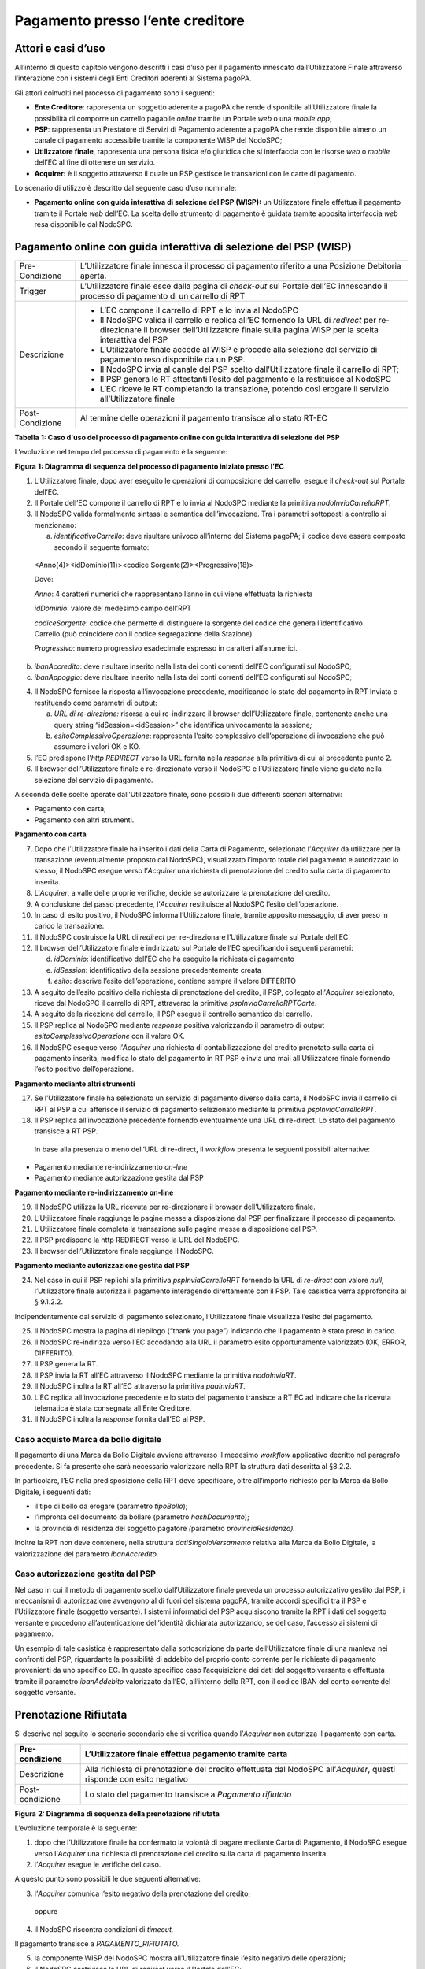 Pagamento presso l’ente creditore
=================================

Attori e casi d’uso
-------------------

All’interno di questo capitolo vengono descritti i casi d’uso per il pagamento innescato dall’Utilizzatore Finale attraverso l’interazione con i
sistemi degli Enti Creditori aderenti al Sistema pagoPA.

Gli attori coinvolti nel processo di pagamento sono i seguenti:

-  **Ente Creditore**: rappresenta un soggetto aderente a pagoPA che rende disponibile all’Utilizzatore finale la possibilità di comporre un carrello
   pagabile *online* tramite un Portale *web* o una *mobile app*;

-  **PSP**: rappresenta un Prestatore di Servizi di Pagamento aderente a pagoPA che rende disponibile almeno un canale di pagamento accessibile
   tramite la componente WISP del NodoSPC;

-  **Utilizzatore finale**, rappresenta una persona fisica e/o giuridica che si interfaccia con le risorse *web* o *mobile* dell’EC al fine di
   ottenere un servizio.

-  **Acquirer:** è il soggetto attraverso il quale un PSP gestisce le transazioni con le carte di pagamento.

Lo scenario di utilizzo è descritto dal seguente caso d’uso nominale:

-  **Pagamento online con guida interattiva di selezione del PSP (WISP):** un Utilizzatore finale effettua il pagamento tramite il Portale *web*
   dell’EC. La scelta dello strumento di pagamento è guidata tramite apposita interfaccia *web* resa disponibile dal NodoSPC.

Pagamento online con guida interattiva di selezione del PSP (WISP)
------------------------------------------------------------------

+--------------------------------------------------------------------------+--------------------------------------------------------------------------+
| Pre-Condizione                                                           | L’Utilizzatore finale innesca il processo di pagamento riferito a una    |
|                                                                          | Posizione Debitoria aperta.                                              |
+--------------------------------------------------------------------------+--------------------------------------------------------------------------+
| Trigger                                                                  | L’Utilizzatore finale esce dalla pagina di *check-out* sul Portale       |
|                                                                          | dell’EC innescando il processo di pagamento di un carrello di RPT        |
+--------------------------------------------------------------------------+--------------------------------------------------------------------------+
| Descrizione                                                              | -  L’EC compone il carrello di RPT e lo invia al NodoSPC                 |
|                                                                          |                                                                          |
|                                                                          | -  Il NodoSPC valida il carrello e replica all’EC fornendo la URL di     |
|                                                                          |    *redirect* per re-direzionare il browser dell’Utilizzatore finale     |
|                                                                          |    sulla pagina WISP per la scelta interattiva del PSP                   |
|                                                                          |                                                                          |
|                                                                          | -  L’Utilizzatore finale accede al WISP e procede alla selezione del     |
|                                                                          |    servizio di pagamento reso disponibile da un PSP.                     |
|                                                                          |                                                                          |
|                                                                          | -  Il NodoSPC invia al canale del PSP scelto dall’Utilizzatore finale il |
|                                                                          |    carrello di RPT;                                                      |
|                                                                          |                                                                          |
|                                                                          | -  Il PSP genera le RT attestanti l’esito del pagamento e la restituisce |
|                                                                          |    al NodoSPC                                                            |
|                                                                          |                                                                          |
|                                                                          | -  L’EC riceve le RT completando la transazione, potendo così erogare il |
|                                                                          |    servizio all’Utilizzatore finale                                      |
+--------------------------------------------------------------------------+--------------------------------------------------------------------------+
| Post-Condizione                                                          | Al termine delle operazioni il pagamento transisce allo stato RT-EC      |
+--------------------------------------------------------------------------+--------------------------------------------------------------------------+

**Tabella** **1: Caso d'uso del processo di pagamento online con guida interattiva di selezione del PSP**

L’evoluzione nel tempo del processo di pagamento è la seguente:

|SD_PAGAMENTO_PRESSO_EC|

**Figura** **1: Diagramma di sequenza del processo di pagamento iniziato presso l'EC**

1. L’Utilizzatore finale, dopo aver eseguito le operazioni di composizione del carrello, esegue il *check-out* sul Portale dell’EC.

2. Il Portale dell’EC compone il carrello di RPT e lo invia al NodoSPC mediante la primitiva *nodoInviaCarrelloRPT*.

3. Il NodoSPC valida formalmente sintassi e semantica dell’invocazione. Tra i parametri sottoposti a controllo si menzionano:

   a. *identificativoCarrello*: deve risultare univoco all’interno del Sistema pagoPA; il codice deve essere composto secondo il seguente formato:

..

   <Anno(4)><idDominio(11)><codice Sorgente(2)><Progressivo(18)>

   Dove:

   *Anno*: 4 caratteri numerici che rappresentano l’anno in cui viene effettuata la richiesta

   *idDominio*: valore del medesimo campo dell’RPT

   *codiceSorgente*: codice che permette di distinguere la sorgente del codice che genera l’identificativo Carrello (può coincidere con il codice
   segregazione della Stazione)

   *Progressivo*: numero progressivo esadecimale espresso in caratteri alfanumerici.

b. *ibanAccredito*: deve risultare inserito nella lista dei conti correnti dell’EC configurati sul NodoSPC;

c. *ibanAppoggio*: deve risultare inserito nella lista dei conti correnti dell’EC configurati sul NodoSPC;

4. Il NodoSPC fornisce la risposta all’invocazione precedente, modificando lo stato del pagamento in RPT Inviata e restituendo come parametri di
   output:

   a. *URL di re-direzione:* risorsa a cui re-indirizzare il browser dell’Utilizzatore finale, contenente anche una query string
      “idSession=<idSession>” che identifica univocamente la sessione\ *;*

   b. *esitoComplessivoOperazione*: rappresenta l’esito complessivo dell’operazione di invocazione che può assumere i valori OK e KO.

5. l’EC predispone l’\ *http REDIRECT* verso la URL fornita nella *response* alla primitiva di cui al precedente punto 2.

6. Il browser dell’Utilizzatore finale è re-direzionato verso il NodoSPC e l’Utilizzatore finale viene guidato nella selezione del servizio di
   pagamento.

A seconda delle scelte operate dall’Utilizzatore finale, sono possibili due differenti scenari alternativi:

-  Pagamento con carta;

-  Pagamento con altri strumenti.

**Pagamento con carta**

7.  Dopo che l’Utilizzatore finale ha inserito i dati della Carta di Pagamento, selezionato l’\ *Acquirer* da utilizzare per la transazione
    (eventualmente proposto dal NodoSPC), visualizzato l’importo totale del pagamento e autorizzato lo stesso, il NodoSPC esegue verso l’\ *Acquirer*
    una richiesta di prenotazione del credito sulla carta di pagamento inserita.

8.  L’\ *Acquirer*, a valle delle proprie verifiche, decide se autorizzare la prenotazione del credito.

9.  A conclusione del passo precedente, l’\ *Acquirer* restituisce al NodoSPC l’esito dell’operazione.

10. In caso di esito positivo, il NodoSPC informa l’Utilizzatore finale, tramite apposito messaggio, di aver preso in carico la transazione.

11. Il NodoSPC costruisce la URL di *redirect* per re-direzionare l’Utilizzatore finale sul Portale dell’EC.

12. Il browser dell’Utilizzatore finale è indirizzato sul Portale dell’EC specificando i seguenti parametri:

    d. *idDominio*: identificativo dell’EC che ha eseguito la richiesta di pagamento

    e. *idSession*: identificativo della sessione precedentemente creata

    f. *esito*: descrive l’esito dell’operazione, contiene sempre il valore DIFFERITO

13. A seguito dell’esito positivo della richiesta di prenotazione del credito, il PSP, collegato all’\ *Acquirer* selezionato, riceve dal NodoSPC il
    carrello di RPT, attraverso la primitiva *pspInviaCarrelloRPTCarte*.

14. A seguito della ricezione del carrello, il PSP esegue il controllo semantico del carrello.

15. Il PSP replica al NodoSPC mediante *response* positiva valorizzando il parametro di output *esitoComplessivoOperazione* con il valore OK.

16. Il NodoSPC esegue verso l’\ *Acquirer* una richiesta di contabilizzazione del credito prenotato sulla carta di pagamento inserita, modifica lo
    stato del pagamento in RT PSP e invia una mail all’Utilizzatore finale fornendo l’esito positivo dell’operazione.

**Pagamento mediante altri strumenti**

17. Se l’Utilizzatore finale ha selezionato un servizio di pagamento diverso dalla carta, il NodoSPC invia il carrello di RPT al PSP a cui afferisce
    il servizio di pagamento selezionato mediante la primitiva *pspInviaCarrelloRPT*.

18. Il PSP replica all’invocazione precedente fornendo eventualmente una URL di re-direct. Lo stato del pagamento transisce a RT PSP.

..

   In base alla presenza o meno dell’URL di re-direct, il *workflow* presenta le seguenti possibili alternative:

-  Pagamento mediante re-indirizzamento *on-line*

-  Pagamento mediante autorizzazione gestita dal PSP

**Pagamento mediante re-indirizzamento on-line**

19. Il NodoSPC utilizza la URL ricevuta per re-direzionare il browser dell’Utilizzatore finale.

20. L’Utilizzatore finale raggiunge le pagine messe a disposizione dal PSP per finalizzare il processo di pagamento.

21. L’Utilizzatore finale completa la transazione sulle pagine messe a disposizione dal PSP.

22. Il PSP predispone la http REDIRECT verso la URL del NodoSPC.

23. Il browser dell’Utilizzatore finale raggiunge il NodoSPC.

**Pagamento mediante autorizzazione gestita dal PSP**

24. Nel caso in cui il PSP replichi alla primitiva *pspInviaCarrelloRPT* fornendo la URL di *re-direct* con valore *null*, l’Utilizzatore finale
    autorizza il pagamento interagendo direttamente con il PSP. Tale casistica verrà approfondita al § 9.1.2.2.

Indipendentemente dal servizio di pagamento selezionato, l’Utilizzatore finale visualizza l’esito del pagamento.

25. Il NodoSPC mostra la pagina di riepilogo (“thank you page”) indicando che il pagamento è stato preso in carico.

26. Il NodoSPC re-indirizza verso l’EC accodando alla URL il parametro esito opportunamente valorizzato (OK, ERROR, DIFFERITO).

27. Il PSP genera la RT.

28. Il PSP invia la RT all’EC attraverso il NodoSPC mediante la primitiva *nodoInviaRT*.

29. Il NodoSPC inoltra la RT all’EC attraverso la primitiva *paaInviaRT*.

30. L’EC replica all’invocazione precedente e lo stato del pagamento transisce a RT EC ad indicare che la ricevuta telematica è stata consegnata
    all’Ente Creditore.

31. Il NodoSPC inoltra la *response* fornita dall’EC al PSP.

Caso acquisto Marca da bollo digitale
~~~~~~~~~~~~~~~~~~~~~~~~~~~~~~~~~~~~~

Il pagamento di una Marca da Bollo Digitale avviene attraverso il medesimo *workflow* applicativo decritto nel paragrafo precedente. Si fa presente
che sarà necessario valorizzare nella RPT la struttura dati descritta al §8.2.2.

In particolare, l’EC nella predisposizione della RPT deve specificare, oltre all’importo richiesto per la Marca da Bollo Digitale, i seguenti dati:

-  il tipo di bollo da erogare (parametro *tipoBollo*);

-  l’impronta del documento da bollare (parametro *hashDocumento*);

-  la provincia di residenza del soggetto pagatore *(*\ parametro *provinciaResidenza).*

Inoltre la RPT non deve contenere, nella struttura *datiSingoloVersamento* relativa alla Marca da Bollo Digitale, la valorizzazione del parametro
*ibanAccredito*.

Caso autorizzazione gestita dal PSP
~~~~~~~~~~~~~~~~~~~~~~~~~~~~~~~~~~~

Nel caso in cui il metodo di pagamento scelto dall’Utilizzatore finale preveda un processo autorizzativo gestito dal PSP, i meccanismi di
autorizzazione avvengono al di fuori del sistema pagoPA, tramite accordi specifici tra il PSP e l’Utilizzatore finale (soggetto versante). I sistemi
informatici del PSP acquisiscono tramite la RPT i dati del soggetto versante e procedono all’autenticazione dell’identità dichiarata autorizzando, se
del caso, l’accesso ai sistemi di pagamento.

Un esempio di tale casistica è rappresentato dalla sottoscrizione da parte dell’Utilizzatore finale di una manleva nei confronti del PSP, riguardante
la possibilità di addebito del proprio conto corrente per le richieste di pagamento provenienti da uno specifico EC. In questo specifico caso
l’acquisizione dei dati del soggetto versante è effettuata tramite il parametro *ibanAddebito* valorizzato dall’EC, all’interno della RPT, con il
codice IBAN del conto corrente del soggetto versante.

Prenotazione Rifiutata
----------------------

Si descrive nel seguito lo scenario secondario che si verifica quando l’\ *Acquirer* non autorizza il pagamento con carta.

+-----------------+------------------------------------------------------------------------------------------------------------------------+
| Pre-condizione  | L’Utilizzatore finale effettua pagamento tramite carta                                                                 |
+=================+========================================================================================================================+
| Descrizione     | Alla richiesta di prenotazione del credito effettuata dal NodoSPC all’\ *Acquirer*, questi risponde con esito negativo |
+-----------------+------------------------------------------------------------------------------------------------------------------------+
| Post-condizione | Lo stato del pagamento transisce a *Pagamento rifiutato*                                                               |
+-----------------+------------------------------------------------------------------------------------------------------------------------+

|SD_PRENOTAZIONE_RIFIUTATA|

**Figura** **2: Diagramma di sequenza della prenotazione rifiutata**

L’evoluzione temporale è la seguente:

1. dopo che l’Utilizzatore finale ha confermato la volontà di pagare mediante Carta di Pagamento, il NodoSPC esegue verso l’\ *Acquirer* una richiesta
   di prenotazione del credito sulla carta di pagamento inserita.

2. l’\ *Acquirer* esegue le verifiche del caso.

A questo punto sono possibili le due seguenti alternative:

3. l’\ *Acquirer* comunica l’esito negativo della prenotazione del credito;

..

   oppure

4. il NodoSPC riscontra condizioni di *timeout.*

Il pagamento transisce a *PAGAMENTO_RIFIUTATO.*

5. la componente WISP del NodoSPC mostra all’Utilizzatore finale l’esito negativo delle operazioni;

6. il NodoSPC costruisce la URL di *redirect* verso il Portale dell’EC;

7. l’Utilizzatore finale è re-diretto verso il Portale dell’EC;

8. Il NodoSPC genera RT negativa.

Il *workflow* si conclude riprendendo dal punto 28 dello scenario nominale.

Gestione degli errori
---------------------

Il paragrafo descrive la gestione degli errori nel processo di Pagamento attivato presso l’Ente Creditore secondo le possibili eccezioni riportate nel
Paragrafo precedente.

**Carrello di RPT rifiutato dal Nodo**

+-----------------+---------------------------------------------------------+
| Pre-condizione  | L’EC compone e sottomette al NodoSPC un carrello di RPT |
+=================+=========================================================+
| Descrizione     | Il NodoSPC rifiuta il carrello di RPT                   |
+-----------------+---------------------------------------------------------+
| Post-condizione | Lo stato del pagamento transisce a *RPT Rifiutata*      |
+-----------------+---------------------------------------------------------+

|image2|

**Figura** **3: Scenario RPT rifiutata dal Nodo**

1. l’Utilizzatore finale esegue il *check-out* sul portale dell’EC.

2. l’EC sottomette al NodoSPC il carrello di RPT mediante la primitiva *nodoInviaCarrelloRPT.*

3. il NodoSPC valida la richiesta.

4. il NodoSPC replica fornendo *response* con esito KO indicando un *faultBean* il cui *faultBean.faultCode* è rappresentativo dell’errore
   riscontrato.

..

   Lo stato del pagamento transisce a *RPT rifiutata.*

5. L’EC notifica all’Utilizzatore finale l’errore tecnico invitandolo a contattare il supporto messo a disposizione dall’EC stesso.

Le possibili azioni di controllo sono riportate nella tabella seguente.

+-------------------------------------------------+-------------------------------------------------+-------------------------------------------------+
| Strategia di risoluzione                        | Tipologia Errore                                | Azione preventiva Suggerita                     |
+=================================================+=================================================+=================================================+
|                                                 | PPT_SINTASSI_EXTRAXSD                           | Verificare la composizione del carrello RPT     |
|                                                 |                                                 | (vedi documento “Elenco Controlli Primitive     |
|                                                 |                                                 | NodoSPC” per la relativa                        |
|                                                 |                                                 | primitiva/\ *FAULT_CODE*) e i parametri di      |
|                                                 |                                                 | invocazione della primitiva SOAP                |
+-------------------------------------------------+-------------------------------------------------+-------------------------------------------------+
|                                                 | PPT_SINTASSI_XSD                                |                                                 |
+-------------------------------------------------+-------------------------------------------------+-------------------------------------------------+
|                                                 | PPT_ID_CARRELLO_DUPLICATO                       | Utilizzare l’algoritmo specificato per creare   |
|                                                 |                                                 | un *identificativoCarrello* univoco nel sistema |
|                                                 |                                                 | pagoPA                                          |
+-------------------------------------------------+-------------------------------------------------+-------------------------------------------------+
|                                                 | PPT_SEMANTICA                                   | Verificare la composizione del documento XML    |
|                                                 |                                                 | RPT controllando la correttezza di              |
|                                                 |                                                 | valorizzazione dei campi (vedi documento        |
|                                                 |                                                 | “Elenco Controlli Primitive NodoSPC” per la     |
|                                                 |                                                 | relativa primitiva/\ *FAULT_CODE*)              |
+-------------------------------------------------+-------------------------------------------------+-------------------------------------------------+
|                                                 | PPT_IBAN_NON_CENSITO                            | Verificare preventivamente che il valore dei    |
|                                                 |                                                 | parametri *ibanAccredito* ed *ibanAppoggio*     |
|                                                 |                                                 | presenti nelle RPT siano presenti fra quelli    |
|                                                 |                                                 | forniti in fase di configurazione e attivati al |
|                                                 |                                                 | momento dell’utilizzo                           |
+-------------------------------------------------+-------------------------------------------------+-------------------------------------------------+

**Tabella** **2: Strategie di risoluzione per lo scenario carrello RPT rifiutato dal Nodo**

**Pagamento non Contabilizzato**

+-----------------+----------------------------------------------------------+
| Pre-condizione  | L’Utilizzatore finale paga con carta                     |
+=================+==========================================================+
| Descrizione     | Il PSP rifiuta il carrello di RPT inviato dal NodoSPC    |
+-----------------+----------------------------------------------------------+
| Post-condizione | Lo stato del pagamento transisce a *Pagamento rifiutato* |
+-----------------+----------------------------------------------------------+

|SD_ERR_PAGAMENTO_NON_CONTABILIZZATO|

**Figura** **4: Diagramma di sequenza del pagamento non contabilizzato**

L’evoluzione temporale è la seguente:

1. il NodoSPC esegue la richiesta di prenotazione del credito;

2. l’\ *Acquirer* esegue la verifica della richiesta;

3. l’\ *Acquirer* autorizza la richiesta di prenotazione del credito;

4. il NodoSPC mediante la componente WISP mostra all’Utilizzatore finale la “\ *thank you page*\ ” con il messaggio di presa in carico della
   richiesta;

5. il NodoSPC costruisce la URL di *redirect* verso il Portale dell’EC;

6. il browser dell’Utilizzatore finale è re-direzionato sul portale dell’EC. Il parametro esito sarà impostato al valore DIFFERITO.

7. il Nodo invia il carrello di RPT al PSP.

..

   Possono verificarsi i seguenti casi:

8. il PSP replica negativamente alla richiesta precedente fornendo esito KO alla primitiva di cui al punto 7;

..

   Il pagamento transisce allo stato *PAGAMENTO RIFIUTATO*

9.  il NodoSPC annulla la prenotazione del credito precedentemente effettuata

10. il NodoSPC genera RT negativa ed il processo riprende dal punto 28 dello scenario di pagamento nominale.

..

   Oppure

11. il NodoSPC riscontra condizioni di *timeout* della controparte;

12. il NodoSPC attiva i meccanismi di rientro procedendo ad interrogare la controparte sull’esito positivo o meno dell’inoltro della RPT di cui al
    punto 7 mediante la primitiva *pspChiediStatoRPT* fornendo in ingresso la chiave di pagamento.

13. il PSP ricerca nei propri archivi la RPT richiesta dal NodoSPC.

A questo punto possono verificarsi i seguenti scenari:

14. il PSP replica fornendo esito OK alla primitiva di cui al punto 12. Essendo la RPT giunta al PSP il NodoSPC non compie alcuna azione ed attende la
    generazione della RT da parte del PSP.

Lo stato del pagamento transisce a *RT PSP.*

15. il PSP replica fornendo esito KO alla primitiva di cui al punto 12 emettendo un *faultBean* il cui *faultBean.faultCode* è rappresentativo
    dell’errore riscontrato:

    -  CANALE_RPT_SCONOSCIUTA: il PSP non ha ricevuto alcun carrello di RPT da parte del NodoSPC o l’ha ricevuto parziale;

    -  CANALE_RPT_RIFIUTATA: il PSP ha ricevuto la RPT da parte del NodoSPC scartandola a seguito di errori di validazione;

16. il Nodo annulla la prenotazione del credito precedentemente effettuata;

17. il Nodo genera RT negativa.

..

   Il flusso riprende dal punto 28 dello scenario di pagamento nominale.

**RT rifiutata dal NodoSPC**

+-----------------+-------------------------------------------------------+
| Pre-condizione  | Il pagamento si trova nello stato *RT PSP*            |
+=================+=======================================================+
| Descrizione     | Il PSP invia la RT al NodoSPC                         |
|                 |                                                       |
|                 | Il NodoSPC rifiuta la RT fornendo *response* negativa |
+-----------------+-------------------------------------------------------+
| Post-condizione | Lo stato del pagamento permane in *RT PSP*            |
+-----------------+-------------------------------------------------------+

|SD_RT_RIFIUTATA_NODO|

**Figura** **5: Scenario RT rifiutata Nodo**

L’evoluzione temporale è la seguente:

1. il PSP invia la RT attestante l’esito del pagamento mediante la primitiva *nodoInviaRPT;*

2. il NodoSPC replica negativamente fornendo *response* con esito KO emanando un *faultBean* il cui *faultBean.faultCode* è valorizzato al variare
   dell’errore riscontrato; in particolare:

   -  PPT_RT_DUPLICATA nel caso in cui il PSP sottometta nuovamente una RT già invita in precedenza;

   -  PPT_SEMANTICA nel caso in cui il NodoSPC riscontri errori di significato nei dati contenuti nella RT.

+-------------------------------------------------+-------------------------------------------------+-------------------------------------------------+
| Strategia di risoluzione                        | Tipologia Errore                                | Azione di Controllo Suggerita                   |
+=================================================+=================================================+=================================================+
|                                                 | PPT_SINTASSI_EXTRAXSD                           | Verificare l’invocazione della primitiva (vedi  |
|                                                 |                                                 | documento “Elenco Controlli Primitive NodoSPC”  |
|                                                 |                                                 | per la relativa primitiva/\ *FAULT_CODE*)       |
+-------------------------------------------------+-------------------------------------------------+-------------------------------------------------+
|                                                 | PPT_SINTASSI_XSD                                |                                                 |
+-------------------------------------------------+-------------------------------------------------+-------------------------------------------------+
|                                                 | PPT_RT_DUPLICATA                                | Gestire il caso di RT duplicata il NodoSPC ha   |
|                                                 |                                                 | già ricevuto la RT verificando i propri sistemi |
+-------------------------------------------------+-------------------------------------------------+-------------------------------------------------+
|                                                 | PPT_SEMANTICA                                   | Verificare il controllo fallito effettuato dal  |
|                                                 |                                                 | NodoSPC (vedi documento “Elenco Controlli       |
|                                                 |                                                 | Primitive NodoSPC” per la relativa              |
|                                                 |                                                 | primitiva/\ *FAULT_CODE*)                       |
+-------------------------------------------------+-------------------------------------------------+-------------------------------------------------+

**Tabella** **3: Strategia di risoluzione del caso RT rifiutata dal Nodo**

**RT rifiutata dall’EC**

+-----------------+----------------------------------------------------------------------------------------------------------------------+
| Pre-condizione  | Il pagamento si trova nello stato RT_PSP                                                                             |
+=================+======================================================================================================================+
| Descrizione     | L’EC rifiuta la RT inviata dal NodoSPC producendo uno specifico codice di errore; il NodoSPC propaga l’errore al PSP |
+-----------------+----------------------------------------------------------------------------------------------------------------------+
| Post-condizione | Lo stato del pagamento permane in RT_PSP                                                                             |
+-----------------+----------------------------------------------------------------------------------------------------------------------+

|sd_RT_RIUTATA_EC|

**Figura** **6: Scenario RT rifiutata dall'EC**

L’evoluzione temporale è la seguente:

1. il PSP sottomette al NodoSPC una RT mediante la primitiva *nodoInviaRT;*

2. il Nodo sottomette all’EC la RT ricevuta mediante la primitiva *paaInviaRT;*

3. l’EC replica negativamente fornendo *response* con esito KO emettendo un *faultBean* dove il valore del campo *faultBean.faultCode* è
   rappresentativo dell’errore riscontrato; in particolare:

   -  PAA_RT_DUPLICATA nel caso in cui il NodoSPC abbia sottomesso una RT precedentemente inviata;

   -  PAA_RPT_SCONOSCIUTA nel caso in cui alla RT consegnata non risulti associata alcuna RPT;

   -  PAA_SEMANTICA nel caso in cui si riscontrano errori nel tracciato XML della RT;

4. il NodoSPC propaga l’errore riscontrato dall’EC emanando un *faultBean* il cui *faultBean.faultCode* è pari a PPT_ERRORE_EMESSO_DA_PAA.

+--------------------------+--------------------------+-------------------------------+
| Strategia di risoluzione | Tipologia Errore         | Azione di Controllo Suggerita |
+==========================+==========================+===============================+
|                          | PPT_ERRORE_EMESSO_DA_PAA | Attivazione TAVOLO OPERATIVO  |
+--------------------------+--------------------------+-------------------------------+

.. |SD_PAGAMENTO_PRESSO_EC| image:: media_PagamentoPressoEnte/media/image1.png
   :width: 7.44792in
   :height: 6.11042in
.. |SD_PRENOTAZIONE_RIFIUTATA| image:: media_PagamentoPressoEnte/media/image2.png
   :width: 6.6875in
   :height: 3.30208in
.. |image2| image:: media_PagamentoPressoEnte/media/image3.png
   :width: 6.68889in
   :height: 2.4625in
.. |SD_ERR_PAGAMENTO_NON_CONTABILIZZATO| image:: media_PagamentoPressoEnte/media/image4.png
   :width: 6.6875in
   :height: 5.97917in
.. |SD_RT_RIFIUTATA_NODO| image:: media_PagamentoPressoEnte/media/image5.png
   :width: 4.11458in
   :height: 2.25in
.. |sd_RT_RIUTATA_EC| image:: media_PagamentoPressoEnte/media/image6.png
   :width: 5.72917in
   :height: 2.79167in
